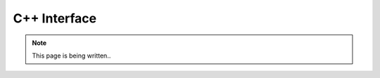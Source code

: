 .. _interfaces_cpp:

*************
C++ Interface
*************

.. note::

   This page is being written..